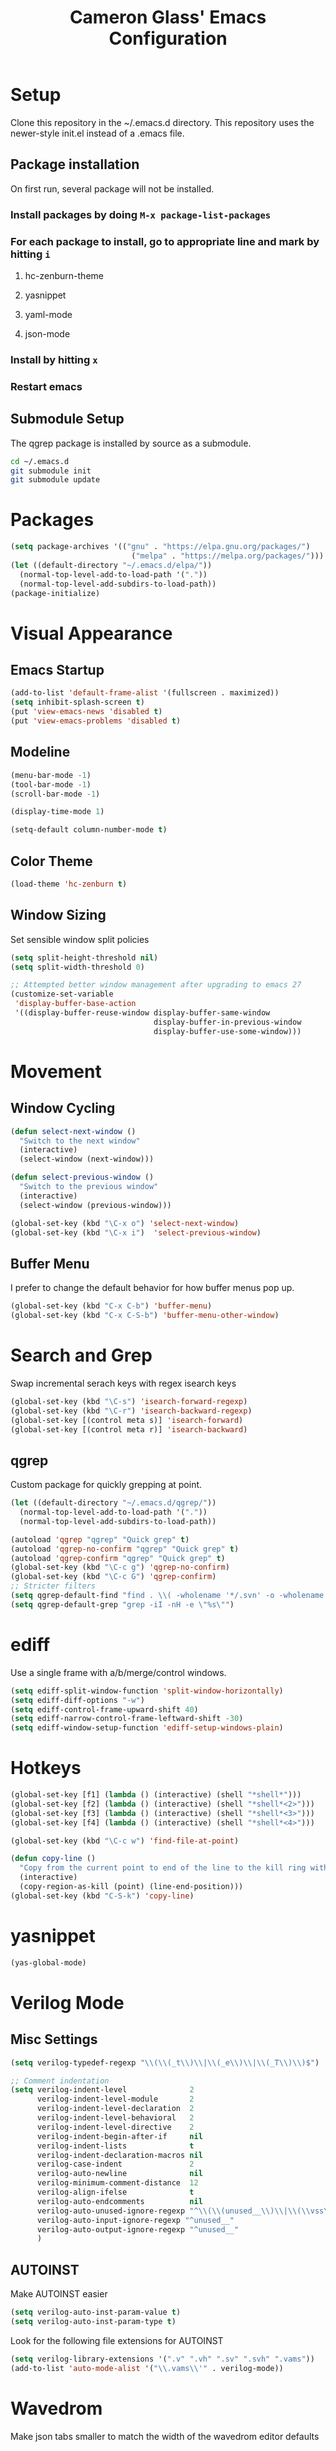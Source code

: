 #+TITLE: Cameron Glass' Emacs Configuration
* Setup
  Clone this repository in the ~/.emacs.d directory.
  This repository uses the newer-style init.el instead of a .emacs file.
** Package installation
   On first run, several package will not be installed. 
*** Install packages by doing =M-x package-list-packages=
*** For each package to install, go to appropriate line and mark by hitting =i=
**** hc-zenburn-theme
**** yasnippet
**** yaml-mode
**** json-mode
*** Install by hitting =x=
*** Restart emacs
** Submodule Setup
   The qgrep package is installed by source as a submodule.
#+BEGIN_SRC bash
cd ~/.emacs.d
git submodule init
git submodule update 
#+END_SRC
* Packages
#+BEGIN_SRC emacs-lisp
  (setq package-archives '(("gnu" . "https://elpa.gnu.org/packages/")
                             ("melpa" . "https://melpa.org/packages/")))
  (let ((default-directory "~/.emacs.d/elpa/"))
    (normal-top-level-add-to-load-path '("."))
    (normal-top-level-add-subdirs-to-load-path))
  (package-initialize)
#+END_SRC
* Visual Appearance
** Emacs Startup
#+BEGIN_SRC emacs-lisp
  (add-to-list 'default-frame-alist '(fullscreen . maximized))
  (setq inhibit-splash-screen t)
  (put 'view-emacs-news 'disabled t)
  (put 'view-emacs-problems 'disabled t)
#+END_SRC
** Modeline
#+BEGIN_SRC emacs-lisp   
  (menu-bar-mode -1)
  (tool-bar-mode -1)
  (scroll-bar-mode -1)

  (display-time-mode 1)

  (setq-default column-number-mode t)
#+END_SRC
** Color Theme
#+BEGIN_SRC emacs-lisp
  (load-theme 'hc-zenburn t)
#+END_SRC
** Window Sizing
   Set sensible window split policies
#+BEGIN_SRC emacs-lisp
  (setq split-height-threshold nil)
  (setq split-width-threshold 0)

  ;; Attempted better window management after upgrading to emacs 27
  (customize-set-variable
   'display-buffer-base-action
   '((display-buffer-reuse-window display-buffer-same-window
                                  display-buffer-in-previous-window
                                  display-buffer-use-some-window)))
#+END_SRC
* Movement
** Window Cycling
#+BEGIN_SRC emacs-lisp
  (defun select-next-window ()
    "Switch to the next window"
    (interactive)
    (select-window (next-window)))

  (defun select-previous-window ()
    "Switch to the previous window"
    (interactive)
    (select-window (previous-window)))

  (global-set-key (kbd "\C-x o") 'select-next-window)
  (global-set-key (kbd "\C-x i")  'select-previous-window)
#+END_SRC
** Buffer Menu
   I prefer to change the default behavior for how buffer menus pop up.
#+BEGIN_SRC emacs-lisp
  (global-set-key (kbd "C-x C-b") 'buffer-menu)
  (global-set-key (kbd "C-x C-S-b") 'buffer-menu-other-window)
#+END_SRC
* Search and Grep
  Swap incremental serach keys with regex isearch keys
#+BEGIN_SRC emacs-lisp
  (global-set-key (kbd "\C-s") 'isearch-forward-regexp)
  (global-set-key (kbd "\C-r") 'isearch-backward-regexp)
  (global-set-key [(control meta s)] 'isearch-forward)
  (global-set-key [(control meta r)] 'isearch-backward)
#+END_SRC
** qgrep
   Custom package for quickly grepping at point.
#+BEGIN_SRC emacs-lisp
  (let ((default-directory "~/.emacs.d/qgrep/"))
    (normal-top-level-add-to-load-path '("."))
    (normal-top-level-add-subdirs-to-load-path))

  (autoload 'qgrep "qgrep" "Quick grep" t)
  (autoload 'qgrep-no-confirm "qgrep" "Quick grep" t)
  (autoload 'qgrep-confirm "qgrep" "Quick grep" t)
  (global-set-key (kbd "\C-c g") 'qgrep-no-confirm)
  (global-set-key (kbd "\C-c G") 'qgrep-confirm)
  ;; Stricter filters
  (setq qgrep-default-find "find . \\( -wholename '*/.svn' -o -wholename '*/obj' -o -wholename '*/.git' -o -wholename '*/VCOMP' \\) -prune -o -type f \\( '!' -name '*atdesignerSave.ses' -a \\( '!' -name '*~' \\) -a \\( '!' -name '#*#' \\) -a \\( -name '*' \\) \\) -type f -print0")
  (setq qgrep-default-grep "grep -iI -nH -e \"%s\"")
#+END_SRC
* ediff
  Use a single frame with a/b/merge/control windows.
#+BEGIN_SRC emacs-lisp
  (setq ediff-split-window-function 'split-window-horizontally)
  (setq ediff-diff-options "-w")
  (setq ediff-control-frame-upward-shift 40)
  (setq ediff-narrow-control-frame-leftward-shift -30)
  (setq ediff-window-setup-function 'ediff-setup-windows-plain)
#+END_SRC
* Hotkeys
#+BEGIN_SRC emacs-lisp
  (global-set-key [f1] (lambda () (interactive) (shell "*shell*")))
  (global-set-key [f2] (lambda () (interactive) (shell "*shell*<2>")))
  (global-set-key [f3] (lambda () (interactive) (shell "*shell*<3>")))
  (global-set-key [f4] (lambda () (interactive) (shell "*shell*<4>")))

  (global-set-key (kbd "\C-c w") 'find-file-at-point)

  (defun copy-line ()
    "Copy from the current point to end of the line to the kill ring without deleting it."
    (interactive)
    (copy-region-as-kill (point) (line-end-position)))
  (global-set-key (kbd "C-S-k") 'copy-line)
#+END_SRC
* yasnippet
#+BEGIN_SRC emacs-lisp
  (yas-global-mode)
#+END_SRC
* Verilog Mode
** Misc Settings
#+BEGIN_SRC emacs-lisp
  (setq verilog-typedef-regexp "\\(\\(_t\\)\\|\\(_e\\)\\|\\(_T\\)\\)$")

  ;; Comment indentation
  (setq verilog-indent-level              2
        verilog-indent-level-module       2
        verilog-indent-level-declaration  2
        verilog-indent-level-behavioral   2
        verilog-indent-level-directive    2
        verilog-indent-begin-after-if     nil
        verilog-indent-lists              t
        verilog-indent-declaration-macros nil
        verilog-case-indent               2
        verilog-auto-newline              nil
        verilog-minimum-comment-distance  12
        verilog-align-ifelse              t
        verilog-auto-endcomments          nil
        verilog-auto-unused-ignore-regexp "^\\(\\(unused__\\)\\|\\(\\vss\\)\\|\\(vdd\\)\\|\\(gnd\\)\\|\\(subs\\)\\|\\(psub\\)\\)"
        verilog-auto-input-ignore-regexp "^unused__"
        verilog-auto-output-ignore-regexp "^unused__"
        )
#+END_SRC
** AUTOINST
   Make AUTOINST easier
#+BEGIN_SRC emacs-lisp
  (setq verilog-auto-inst-param-value t)
  (setq verilog-auto-inst-param-type t)
#+END_SRC
  Look for the following file extensions for AUTOINST
#+BEGIN_SRC emacs-lisp
  (setq verilog-library-extensions '(".v" ".vh" ".sv" ".svh" ".vams"))
  (add-to-list 'auto-mode-alist '("\\.vams\\'" . verilog-mode))
#+END_SRC
* Wavedrom
  Make json tabs smaller to match the width of the wavedrom editor defaults
#+BEGIN_SRC emacs-lisp
  (add-hook 'json-mode-hook
            (lambda ()
              (make-local-variable 'js-indent-level)
              (setq js-indent-level 2)))
#+END_SRC
  Make all wavedrom files come up in json-mode without a mode string at the top of the file
#+BEGIN_SRC emacs-lisp
  (add-to-list 'auto-mode-alist '("\\.wavedrom\\'" . json-mode))
#+END_SRC
* Misc Buffer Behavior
** Buffer Uniquification
#+BEGIN_SRC emacs-lisp
  (require 'uniquify)
  (setq uniquify-buffer-name-style 'post-forward-angle-brackets)
  (setq uniquify-after-kill-buffer-p t)    ; rename after killing uniquified
  (setq uniquify-ignore-buffers-re "^\\*") ; don't muck with special buffers
#+END_SRC
** TODO yes-or-no Conversion
   Map the yes-or-no-p function to y-or-n-p for consistency.
#+BEGIN_SRC emacs-lisp
  (fset 'yes-or-no-p 'y-or-n-p)
#+END_SRC
** TODO Odds and Ends
#+BEGIN_SRC emacs-lisp
  (show-paren-mode 1)
  (setq-default truncate-lines t)
  (setq-default indent-tabs-mode nil)

  ; Name a macro with M-x kmacro-name-last-macro, then insert it with M-x insert-kb-macro, swap "lambda" for "defun <function name>", the put it into a comment in the file
  ; When want to recall it, eval the region that defines the function

  ; Disable C-z because it's used in tmux
  (global-unset-key "\C-z")
  (put 'narrow-to-region 'disabled nil)

#+END_SRC
* Bazel
#+BEGIN_SRC emacs-lisp
  (add-to-list 'auto-mode-alist '("\\.bzl\\'" . python-mode))
  (add-to-list 'auto-mode-alist '("\\BUILD\\'" . python-mode))
  (add-to-list 'auto-mode-alist '("\\WORKSPACE\\'" . python-mode))
#+END_SRC
* Wavedrom
#+BEGIN_SRC emacs-lisp
  ; Make json tabs smaller to match the wavedrom editor defaults
  (add-hook 'json-mode-hook
            (lambda ()
              (make-local-variable 'js-indent-level)
              (setq js-indent-level 2)))

  ; Make all wavedrom files come up in json-mode without a mode string at the top of the file
  (add-to-list 'auto-mode-alist '("\\.wavedrom\\'" . json-mode))
#+END_SRC
* Shell functions
  These functions and key bindings speed up repetitive shell tasks I run frequently.
#+BEGIN_SRC emacs-lisp

  (defun waves ()
    "Search backwards in the shell for the last waves command and execute."
    (interactive)
    (point-max)
    (let ((wave-command))
      (save-excursion
        (re-search-backward "%I:sim: waves available:")
        (re-search-forward "%I:sim: waves available: ")
        (setq wave-command (buffer-substring-no-properties (point) (line-end-position))))
      (insert wave-command)
      (comint-send-input)))

  (defun logfile ()
    "Search backwards in the shell for the last logfile and open it in a new buffer."
    (interactive)
    (point-max)
    (let ((logfile-command))
      (save-excursion
        (re-search-backward "[[:space:]]+[^[:space:]]+\.log")
        (forward-char)
        (setq logfile-command (buffer-substring-no-properties (point) (line-end-position))))
      (find-file logfile-command)))

  (global-set-key (kbd "\C-c C-S-R") 'waves)
  (global-set-key (kbd "\C-c C-S-L") 'logfile)

  (defun rerun-last ()
    "Switch back to the shell buffer and rerun the last command."
    (interactive)
    (shell "*shell*")
    (end-of-buffer)
    (comint-previous-input 1)
    (comint-send-input))

  (global-set-key (kbd "\C-c r") 'rerun-last)
#+END_SRC
* Emacs Customize
#+BEGIN_SRC emacs-lisp
  (custom-set-variables
   ;; custom-set-variables was added by Custom.
   ;; If you edit it by hand, you could mess it up, so be careful.
   ;; Your init file should contain only one such instance.
   ;; If there is more than one, they won't work right.
   '(custom-safe-themes
     '("a37d20710ab581792b7c9f8a075fcbb775d4ffa6c8bce9137c84951b1b453016" default))
   '(package-selected-packages
     '(magit zenburn-theme yasnippet yaml-mode undo-tree json-mode jinja2-mode hc-zenburn-theme evil csv-mode)))
  (custom-set-faces
   ;; custom-set-faces was added by Custom.
   ;; If you edit it by hand, you could mess it up, so be careful.
   ;; Your init file should contain only one such instance.
   ;; If there is more than one, they won't work right.
   )
#+END_SRC
# Some other good emacs tips to explore: https://github.com/danielmai/.emacs.d, https://github.com/wstucker/.emacs.d


